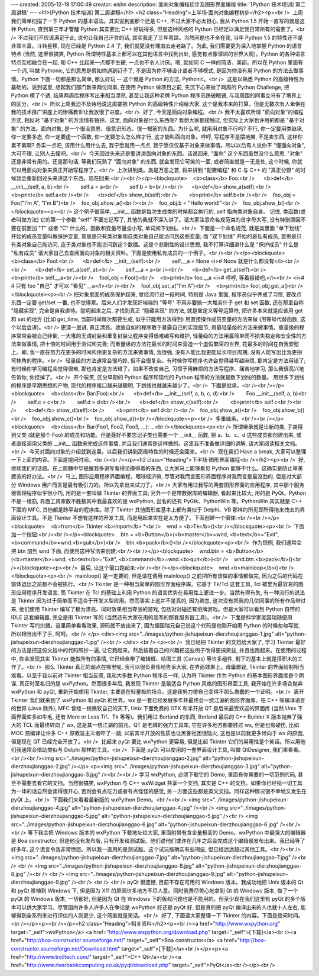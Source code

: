 ---
created: 2005-12-19 17:00:49
creator: eishn
description: 面向对象编程初步及图形界面编程
title: '[Python 技术培训] 第二周讲稿'
---
<h1>[Python 技术培训] 第二周讲稿</h1>
<h2 class="Heading">上半场·面向对象编程初步</h2><p><br />  上周我们简单扫描了一下 Python
的基本语法。其实说到底那个还是 C++, 不过大家不必太担心, 我从 Python 1.5 开始一直写的就是这种 Python,
直到第三年才警醒 Python 其实要比 C++ 好玩得多, 但是这种风格的 Python 已经足以满足我日常所有的需要了。<br /> 
不过我们不应该满足于此, 说句让我自己汗言的话, 其实我走了三年弯路。当然问题也不全在我, 当年 Python 1.5
的特性还不是非常丰富。斗转星移, 现在已经是 Python 2.4 了, 我们就更没有理由去走老路了。为此, 我们需要更为深入地掌握
Python 的语言特点 (当然, 这里很搞笑, Python 所谓特性基本上都可以在其他语言中找到出处,
感觉有点像深圳的世界大观)。Python 的各种语言特点互相融合在一起, 和 C++ 比起来一点都不生硬, 一点也不令人讨厌。嗯, 就如同 C
一样的简洁、美丽。所以在 Python 里面有一个词, 叫做 Pythonic, 它的意思是假如你遇到钉子了,
不是因为你不够设计或者不够模式, 是因为你没有用 Python 的方法去做事情。Python 下面一切都是那么简单, 那么好玩 -- 这个就是
Python 的方法, Pythonic。<br />  这是以熟悉 Python 的高级特性为基础的。说到这里,
想起我们部门新来两位同事, 在使用 Python 做项目之前, 先沉下心来做了两周的 Python Challenge, 把 Python
模了个透, 结果两周后程序写出来相当漂亮, 甚至让我这种老牌 Python 程序员跌破眼镜, 与我周围的同事立马有了境界上的区分。<br />  所以上周我迫不及待地说这周要把 Python 的高级特性介绍给大家, 这个是我本来的打算。但是无数次有人晕倒在我的技术推广讲座上的惨痛教训让我放慢了进度。<br />  好了, 今天是面向对象编程。<br /> 
我不太喜欢所谓 "面向对象"的编程方式, 相反对 "基于对象" 的方法情有独钟。这里, 面向对象是什么东西呢? 我想大家都接触过,
但实际上大家也许用的都是 "基于对象" 的方法。面向对象, 是一个很没意思、很意识形态、很一根筋的东西。为什么呢, 就用用对象不行吗? 不行,
你一定要用类继承, 你一定要多态, 你一定要虚一个函数, 你一定要怎么怎么样才行, 这才能叫面向对象。哼哼, 写程序不是摆地摊, 不是卖东西,
这样你累不累啊? 务实一点吧, 该用什么用什么去, 我宁愿就用一点点, 我宁愿仅仅基于对象来做事情。所以以后有人说你不 "懂面向对象",
大可不理, 让别人去懂吧。<br />  今天回过头来还是要讲讲面向对象的东西。话说回来, "面向" 这个东西虽然没什么意思, "对象"
还是非常有用的。还是那句话, 等我们玩熟了 "面向对象" 的东西, 就会发现它可笑的一面, 或者简直就是一无是处, 这个时候,
你就可以用面向对象来真正开始写程序了。<br />  上次讲到类。类是万恶之首, 将来讲到 "配置编程" 和 C 与 C++ 的 "真正分野" 的时候我会重新回过头来讲这个东西。现在回来:<br /><br /></p><blockquote>    <b>class</b> Foo:<br />      <b>def</b> __init__(self, a, b):<br />        self.a = a<br />        self.b = b<br /><br />      <b>def</b> show_a(self):<br />        <b>print</b> self.a<br /><br />      <b>def</b> show_b(self):<br />        <b>print</b> self.b<br /><br />    foo_obj = Foo("I'm A", "I'm B")<br />    foo_obj.show_a()<br /><br />    foo_obj.b = "Hello world!"<br />    foo_obj.show_b()<br /></blockquote><p><br /> 
这个例子很简单, __init__ 函数是每次生成类的时候都会执行的, self 指向类对象自身。 记住, 类函数(或者叫做方法)
它的第一个参数 "self" 不要忘记写了, 其他的我就不深入讲了。请大家注意命名规范类的首字母大写, 没有特别原因不要在前面加 "T" 或者
"C" 什么的。函数和变量尽量全小写, 单词间下划线。<br />  下面是一个命名规范, 就是类里面 "单下划线"
开始的成员变量叫做保护变量, 意思是只有类对象和自类对象自己能访问到这些变量; 而 "双下划线" 开始的是私有成员,
意思是只有类对象自己能访问, 连子类对象也不能访问到这个数据。这是个悲剧性的设计思想, 我不打算详细讲什么是 "保护成员" 什么是
"私有成员" 请大家自己去查阅面向对象的相关资料。下面是使用私有成员的一个例子。<br /><br /></p><blockquote>    <b>class</b> Fool:<br />      <b>def</b> __init__(self):<br />        self.__a = None <i># None 就是什么都没有</i><br /><br />      <b>def</b> set_a(self, a):<br />        self.__a = a<br /><br />      <b>def</b> get_a(self):<br />        <b>print</b> self.__a<br /><br />    fool_obj = Fool()<br />    <b>print</b> foo.__a <i># 哼哼, 等着报错吧,</i><br />   
<i>#                
# 只有 foo "自己" 才可以 "看见" __a</i><br /><br />    fool_obj.set_a("I'm A")<br />    <b>print</b> fool_obj.get_a()<br /></blockquote><p><br /> 
把对象里面的成员保护起来, 曾经流行过一段时间, 特别是 Java 里面, 程序员似乎养成了习惯, 要改点东西一定要 get/set 一番,
也不觉得累。后来人们才发现好端端的 "等号" 不用非要搞一大堆劳什子 get 和 set 函数, 还在那里自称 "隐藏实现",
完全是自我虐待。聪明起来之后, 才找到真正 "隐藏实现" 的方法, 就是重定义等号运算符, 把许多本来就是应该用 get 和 set 的地方
(比如 get_time, 当前时间每次都要生成, 似乎只能用方法得到) 用直接操作成员变量的方法来做 (用等号代替函数, 这个以后会讲)。<br /> 
更深一层讲, 真正漂亮、收放自如的程序敢于暴露自己的实现细节, 用最轻量级的方法来做事情。重量级的程序常常会被自己绊倒,
一大堆的无谓封装和重复封装让程序变得很难编写和维护, 轻量级的方法用最简单而不损失稳定和安全性的方法来做事情, 把十倍的时间用于测试和完善;
而重量级的方法花最长的时间来营造一个虚假繁荣的世界, 花最多的时间在自我安慰上。即, 我一直在努力花更多的时间和用更复杂的方法来做事情,
我很强, 没有人能比我更能延长项目周期, 没有人能写出比我更拐弯抹角的程序。<br />  轻量级的方法通常会很巧妙,
但不会很复杂。有时候你写程序也许会觉得越写越麻烦, 那肯定是方法用错了; 有时候你学习编程会觉得很难, 那也肯定是方法错了。如果不改变自己,
习惯于用麻烦的方法写程序、痛苦地学习, 那么我很高兴地告诉你, 你挂掉了。<br />  开个玩笑, 区分早期的 Python 程序和现代的 Python 程序的方法就是数下划线的数量。 用很多下划线的程序是早期思想的产物, 现代的程序接口越来越聪明, 下划线也就越来越少了。<br />  下面是继承。<br /><br /></p><blockquote>    <b>class</b> Bar(Foo):<br />      <b>def</b> __init__(self, a, b, c, d):<br />        Foo.__init__(self, a, b)<br />        self.c = c<br />        self.d = d<br /><br />      <b>def</b> show_c(self):<br />        <b>print</b> self.c<br /><br />      <b>def</b> show_d(self):<br />        <b>print</b> self.d<br /><br />    foo_obj.show_a()<br />    foo_obj.show_b()<br />    foo_obj.show_c()<br />    foo_obj.show_d()<br /></blockquote><p><br />  多重继承。<br /><br /></p><blockquote>    <b>class</b> Bar(Foo1, Foo2, Foo3, ...): ...<br /></blockquote><p><br /> 
所谓继承就是让新的类, 子类得到父类 (就是那个 Foo) 的成员和功能。但是最好不要忘记子类也需要一个 __init__ 函数, 把
a、b、c、d 这些成员都创建出来, 或者直接调用父类的 __init__ 函数来完成这件事情,
并且我们通常是这样做的。这里我不准备做详细的讲解, 请大家阅读相关文档。<br />  今天对面向对象的介绍就到这里。以后我们讲到高级特性的时候还会回来。<br />  现在我们 Have a break, 大家可以整理一下上面的内容。下面是提问时间。<br /><br /></p><h2 class="Heading">下半场·图形界面编程<br /></h2><p><br />  好, 继续我们的话题。在上周魏中华提醒我多讲写看得见摸得着的东西, 让大家马上能够看见 Python 能够干什么。这确实是防止审美疲劳的好办法。<br />  马上, 图形应用程序界面编程。眼球经济嘛, 尽管对我而言图形界面程序对我而言是最没劲的, 但是对大部分 Windows 用户而言是最有吸引力的。所以先拿出来试刀了。<br /> 
大家有用过我写的两套图形界面的应用程序, 其中那个服务器管理程序似乎很小巧, 用的是一套叫做 Tkinter 的界面工具;
另外一个是带数据库的编辑器, 看起来比较大, 用的是 PyQt。Python 不是一根筋, 界面工具库数不胜数其中我最喜欢的是
wxPython, 出名的还有 PyGtk、PythonWin 等。PythonWin 其实就是 C++ 下面的 MFC,
其他都是跨平台的程序库。除了 Tkinter 其他图形库基本上都有类似于 Delphi、VB 那样的所见即所得拖来拽去的界面设计工具。不是
Tkinter 不想有这样的开发工具, 而是用起来实在是太方便了。下面创建一个窗体:<br /><br /></p><blockquote>    <b>from</b> Tkinter <b>import</b> *<br />    wnd = <b>Tk</b>()<br /></blockquote><p><br />  下面加一个按钮:<br /><br /></p><blockquote>    btn = <b>Button</b>(<b>master</b>=wnd, <b>text</b>="Exit", <b>command</b>=wnd.<b>quit</b>)<br />    btn.<b>pack</b>()<br /></blockquote><p><br />  作为惯例, 我们通常会把 btn 加到 wnd 下面, 而使用这种写法来创建:<br /><br /></p><blockquote>    wnd.btn = <b>Button</b>(<b>master</b>=wnd, <b>text</b>="Exit", <b>command</b>=wnd.<b>quit</b>)<br />    wnd.btn.<b>pack</b>()<br /></blockquote><p><br />  最后, 让这个窗口跑起来:<br /><br /></p><blockquote>    wnd.<b>mainloop</b>()<br /></blockquote><p><br />  mainloop() 是一定要的, 但是请在调用 mainloop() 之前把所有该做的事情都做完, 因为之后的代码在窗体退出之前都不会被执行。<br /> 
Tkinter 是一种相当简单的图形界面程序库。它基于 Tk/Tcl 这套工具, Tcl 被誉为最容易的图形应用程序开发语言, 而
Tkinter 在 Tcl 的基础上利用 Python 的语言优势在易用性上更进一步。当然有得有失, 有一种流行的说法是 Tkinter
因为过于简单而不适合于开发大型应用。然而事实上这并不是真的, 因为疏忽, 这次没有把我的几位同事的所有作品带过来, 他们使用 Tkinter
编写了极为漂亮、同时效果相当夸张的游戏, 包括对对碰还有纸牌游戏。但是大家可以看到 Python 自带的 IDLE 这套编辑器, 完全是用
Tkinter 写的 (当然还有大家在用的我写的那套服务器工具)。<br />  下面是科学家吴国瑞随便用 Tkinter 写的拱猪。这里简单看看效果, 源码就不放出来了, 因为据国瑞兄自己说这个代码是他刚开始用 Python 的时候匆匆写就, 所以相当出不了手, 呵呵。<br />
</p>
<div><img src="../images/python-jishupeixun-dierzhoujianggao-1.jpg" alt="python-jishupeixun-dierzhoujianggao-1.jpg" /><br />
</div>
<br />
<p><br />  我已经把 Tkinter 的文挡给大家了, 学习 Tkinter 最好的方法是把这份文挡中的代码照抄一遍,
让它跑起来。然后按着自己的兴趣把这些例子改得更搞笑些, 并且也跑起来。在使用的过程中, 你会发现其实 Tkinter 能做所有的事情,
它已经自带了编辑框、绘图工具 (Canvas) 等许多组件, 剩下的基本上就是搭积木的工作了。<br />  那么 Tkinter
真正的弱点在哪里呢, 我可以很负责任地告诉大家, 在界面效果上。毋庸置疑, Tkinter 的界面绘制相当难看。以至于我以前对 Tkinter
相当反感, 我和大多数 Python 程序员一样, 认为将 Tkinter 作为 Python 的基本图形界面库是个阴谋, 真正时至名归的是
wxPython。然而很多年后, 我发现 Tkinter 是最适合 Python 风格的图形界面工具, 我开始在许多场合抛弃 wxPython
和 pyQt, 重新开始使用 Tkinter, 主要是在轻量极的场合。这是我努力使自己变得不那么愚蠢的一个证明。<br />  离开
Tkinter 我们就来到了 wxPython 和 pyQt 的世界。wx 是一套已经发展多年并最终会一统江湖的图形界面库。在 C++
等编译语言的世界 (Java 除外), MFC 曾经一统微软自己的天下, Unix 下面免费的 GTK 和半开放 QT 是后来最受欢迎的界面库
(当然 Unix 下面界面库多如牛毛, 还有 More or Less Tif、Tk 等等)。我们用过 Borland 的东西,
Borland 最后的 C++ Builder X 版本抛弃了强大的 TCL 而最终转向了 wx, 这是其一统江湖的前兆。QT
是老牌的强力工具库, 它在许多地方都要胜过 wx, 但是也有硬伤, 比如 MOC 预编译让许多 C++ 原教旨主义者吓了一跳;
以前其半开放的性质也让黑客社团很恼火, 这也是以前我更多倾向于 wx 的原因, 但是现在 QT 已经完全开放了。<br />  比起来 pyQt 要比 wxPython 更容易, 但是比起 Tkinter 它们的易用性是个笑话。所以用他们我通常会借助类似与 Delphi 那样的工具。<br />  下面是 pyQt 可以使用的一套界面设计工具, 叫做 QtDesigner, 我们来看看。<br /><br /><img src="../images/python-jishupeixun-dierzhoujianggao-2.jpg" alt="python-jishupeixun-dierzhoujianggao-2.jpg" /></p>
<p><img src="../images/python-jishupeixun-dierzhoujianggao-3.jpg" alt="python-jishupeixun-dierzhoujianggao-3.jpg" /><br /><br /> 
学习 wxPython, 必须下载它的 Demo, 里面有你需要的一切范例代码, 甚至不需要去看它的文挡。当然很搞笑, wxPython 与
C++ wxWidget 共享一个文挡, 其实是 C++ 的文挡。如果你已经视一切工具为一体的话自然会读得很开心,
否则会有点吃力或者有点怪怪的感觉, 另一方面这些都是英文文挡。同样这种情况很不幸地又发生在 pyQt 上。<br />  下面我们来看看最新版的 wxPython Demo。<br /><br /> <img src="../images/python-jishupeixun-dierzhoujianggao-4.jpg" alt="python-jishupeixun-dierzhoujianggao-4.jpg" /><br />
<img src="../images/python-jishupeixun-dierzhoujianggao-5.jpg" alt="python-jishupeixun-dierzhoujianggao-5.jpg" /><br />
<img src="../images/python-jishupeixun-dierzhoujianggao-6.jpg" alt="python-jishupeixun-dierzhoujianggao-6.jpg" /><br />
<br /> 
等下我会把 Windows 版本的 wxPython 下载地址给大家, 里面附带有含金量极高的 Demo。wxPython 中最强大的编辑器是
Boa constructor, 但是他没有发布版, 只有开发和测试版。他们说他们或许在几年之后会完成这个编辑器发布出来。我已经等了好多年,
这个谎言令我非常愤怒。所以我一直用的是测试版。这个试玩版确实有些瑕疵, 但已经远远超过其他工具。<br /><br />
<img src="../images/python-jishupeixun-dierzhoujianggao-7.jpg" alt="python-jishupeixun-dierzhoujianggao-7.jpg" /><br /> <br />
<img src="../images/python-jishupeixun-dierzhoujianggao-8.jpg" alt="python-jishupeixun-dierzhoujianggao-8.jpg" /><br /> <br />
<img src="../images/python-jishupeixun-dierzhoujianggao-9.jpg" alt="python-jishupeixun-dierzhoujianggao-9.jpg" /><br /> <br />
<br /> 
pyQt 很遗憾, 目前不存在可用的 Windows 版本。我成功地把 Unix 版本的 Qt 和 pyQt 移植到 Windows 下,
但是因为 X11 的原因许多地方不尽人意。同时我费尽苦心地拿到 Qt 的 Windows 版本, 做了一个 pyQt 的 Windows
版本, 一切都好, 但是因为 Qt 在 Windows 下的版权问题也是不能用的。但至少现在我们这里有 pyQt
的多个版本可以供大家学习。尽管国内许多人许多人在争论是 wxPython 好还是 pyQt 好, 但是真的把 pyQt
编译出来的人也就十人左右, 能够得到全系列来进行评估的人则更少, 这个简直就是笑话。<br />  好了, 下面请大家整理一下 Tkinter 的内容。下面是提问时间。<br /></p><p><br /></p><h2 class="Heading">相关资料</h2><p><br /><a href="http://www.wxpython.org" target="_self">wxPython</a> <a href="http://www.wxpython.org/download.php" target="_self">[下载]</a><br /><a href="http://boa-constructor.sourceforge.net/" target="_self">Boa constructor</a> <a href="http://boa-constructor.sourceforge.net/Download.html" target="_self">[下载]</a><br /></p><p><a href="http://www.trolltech.com/" target="_self">C++ Qt</a><br /><a href="http://www.riverbankcomputing.co.uk/pyqt/download.php" target="_self">PyQt</a><br /></p><br />
